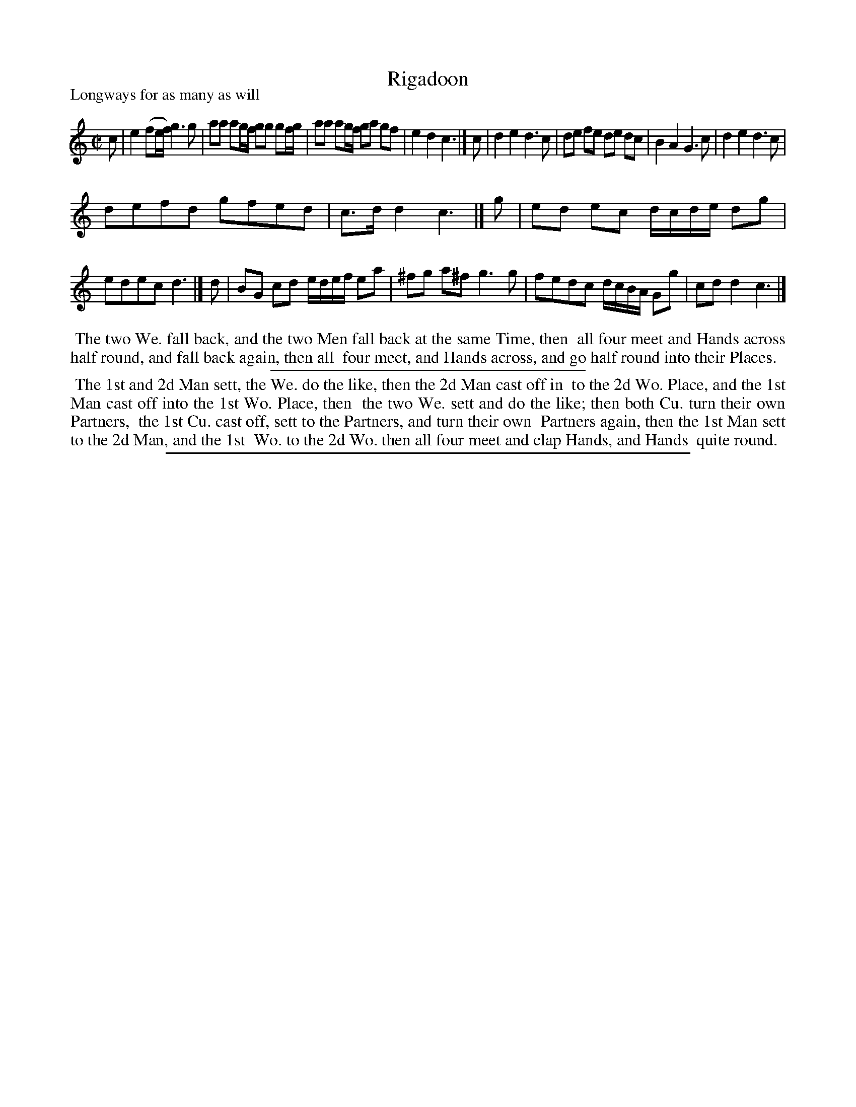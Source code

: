 X: 1
T: Rigadoon
P: Longways for as many as will
%R: reel
B: "The Compleat Country Dancing-Master" printed by John Walsh, London ca. 1740
S: 6: CCDM1 http://imslp.org/wiki/The_Compleat_Country_Dancing-Master_(Various) V.1 p.108 #156 (216)
Z: 2013 John Chambers <jc:trillian.mit.edu>
M: C|
L: 1/8
K: C
% - - - - - - - - - - - - - - - - - - - - - - - - -
c |\
e2 (fe/f/) g3 g | aa ag/f/ gg gf/g/ |\
aa ag/f/ ga gf | e2 d2 c3 |]\
c |\
d2 e2 d3 c | de fe de dc |\
B2 A2 G3 c | d2 e2 d3 c |
defd gfed | c>d d2 c3 |]\
g |\
ed ec d/c/d/e/ dg | edec d3 |]\
d |\
BG cd e/d/e/f/ ea | ^fg a^f g3 g |\
fedc d/c/B/A/ Gg | cd d2 c3 |]
% - - - - - - - - - - - - - - - - - - - - - - - - -
%%begintext align
%% The two We. fall back, and the two Men fall back at the same Time, then
%% all four meet and Hands across half round, and fall back again, then all
%% four meet, and Hands across, and go half round into their Places.
%%endtext
%%sep 1 1 300
%%begintext align
%% The 1st and 2d Man sett, the We. do the like, then the 2d Man cast off in
%% to the 2d Wo. Place, and the 1st Man cast off into the 1st Wo. Place, then
%% the two We. sett and do the like; then both Cu. turn their own Partners,
%% the 1st Cu. cast off, sett to the Partners, and turn their own
%% Partners again, then the 1st Man sett to the 2d Man, and the 1st
%% Wo. to the 2d Wo. then all four meet and clap Hands, and Hands
%% quite round.
%%endtext
%%sep 1 8 500
